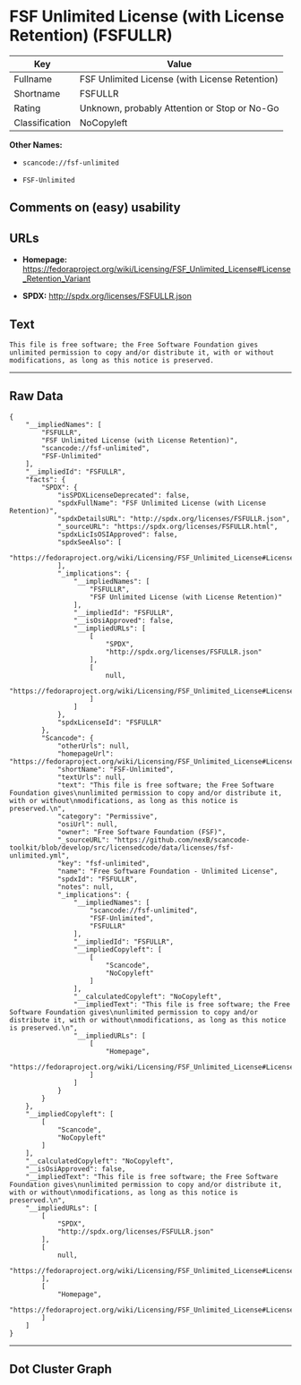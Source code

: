 * FSF Unlimited License (with License Retention) (FSFULLR)

| Key              | Value                                            |
|------------------+--------------------------------------------------|
| Fullname         | FSF Unlimited License (with License Retention)   |
| Shortname        | FSFULLR                                          |
| Rating           | Unknown, probably Attention or Stop or No-Go     |
| Classification   | NoCopyleft                                       |

*Other Names:*

- =scancode://fsf-unlimited=

- =FSF-Unlimited=

** Comments on (easy) usability

** URLs

- *Homepage:*
  https://fedoraproject.org/wiki/Licensing/FSF_Unlimited_License#License_Retention_Variant

- *SPDX:* http://spdx.org/licenses/FSFULLR.json

** Text

#+BEGIN_EXAMPLE
  This file is free software; the Free Software Foundation gives
  unlimited permission to copy and/or distribute it, with or without
  modifications, as long as this notice is preserved.
#+END_EXAMPLE

--------------

** Raw Data

#+BEGIN_EXAMPLE
  {
      "__impliedNames": [
          "FSFULLR",
          "FSF Unlimited License (with License Retention)",
          "scancode://fsf-unlimited",
          "FSF-Unlimited"
      ],
      "__impliedId": "FSFULLR",
      "facts": {
          "SPDX": {
              "isSPDXLicenseDeprecated": false,
              "spdxFullName": "FSF Unlimited License (with License Retention)",
              "spdxDetailsURL": "http://spdx.org/licenses/FSFULLR.json",
              "_sourceURL": "https://spdx.org/licenses/FSFULLR.html",
              "spdxLicIsOSIApproved": false,
              "spdxSeeAlso": [
                  "https://fedoraproject.org/wiki/Licensing/FSF_Unlimited_License#License_Retention_Variant"
              ],
              "_implications": {
                  "__impliedNames": [
                      "FSFULLR",
                      "FSF Unlimited License (with License Retention)"
                  ],
                  "__impliedId": "FSFULLR",
                  "__isOsiApproved": false,
                  "__impliedURLs": [
                      [
                          "SPDX",
                          "http://spdx.org/licenses/FSFULLR.json"
                      ],
                      [
                          null,
                          "https://fedoraproject.org/wiki/Licensing/FSF_Unlimited_License#License_Retention_Variant"
                      ]
                  ]
              },
              "spdxLicenseId": "FSFULLR"
          },
          "Scancode": {
              "otherUrls": null,
              "homepageUrl": "https://fedoraproject.org/wiki/Licensing/FSF_Unlimited_License#License_Retention_Variant",
              "shortName": "FSF-Unlimited",
              "textUrls": null,
              "text": "This file is free software; the Free Software Foundation gives\nunlimited permission to copy and/or distribute it, with or without\nmodifications, as long as this notice is preserved.\n",
              "category": "Permissive",
              "osiUrl": null,
              "owner": "Free Software Foundation (FSF)",
              "_sourceURL": "https://github.com/nexB/scancode-toolkit/blob/develop/src/licensedcode/data/licenses/fsf-unlimited.yml",
              "key": "fsf-unlimited",
              "name": "Free Software Foundation - Unlimited License",
              "spdxId": "FSFULLR",
              "notes": null,
              "_implications": {
                  "__impliedNames": [
                      "scancode://fsf-unlimited",
                      "FSF-Unlimited",
                      "FSFULLR"
                  ],
                  "__impliedId": "FSFULLR",
                  "__impliedCopyleft": [
                      [
                          "Scancode",
                          "NoCopyleft"
                      ]
                  ],
                  "__calculatedCopyleft": "NoCopyleft",
                  "__impliedText": "This file is free software; the Free Software Foundation gives\nunlimited permission to copy and/or distribute it, with or without\nmodifications, as long as this notice is preserved.\n",
                  "__impliedURLs": [
                      [
                          "Homepage",
                          "https://fedoraproject.org/wiki/Licensing/FSF_Unlimited_License#License_Retention_Variant"
                      ]
                  ]
              }
          }
      },
      "__impliedCopyleft": [
          [
              "Scancode",
              "NoCopyleft"
          ]
      ],
      "__calculatedCopyleft": "NoCopyleft",
      "__isOsiApproved": false,
      "__impliedText": "This file is free software; the Free Software Foundation gives\nunlimited permission to copy and/or distribute it, with or without\nmodifications, as long as this notice is preserved.\n",
      "__impliedURLs": [
          [
              "SPDX",
              "http://spdx.org/licenses/FSFULLR.json"
          ],
          [
              null,
              "https://fedoraproject.org/wiki/Licensing/FSF_Unlimited_License#License_Retention_Variant"
          ],
          [
              "Homepage",
              "https://fedoraproject.org/wiki/Licensing/FSF_Unlimited_License#License_Retention_Variant"
          ]
      ]
  }
#+END_EXAMPLE

--------------

** Dot Cluster Graph

[[../dot/FSFULLR.svg]]